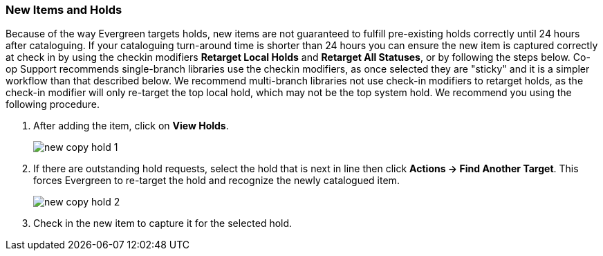 New Items and Holds
~~~~~~~~~~~~~~~~~~~~
(((Re-target Holds)))
(((New Items)))

Because of the way Evergreen targets holds, new items are not guaranteed to fulfill pre-existing holds correctly until 24 hours after cataloguing. If your cataloguing turn-around time is shorter than 24 hours you can ensure the new item is captured correctly at check in by using the checkin modifiers *Retarget Local Holds* and *Retarget All Statuses*, or by following the steps below. Co-op Support recommends single-branch libraries use the checkin modifiers, as once selected they are "sticky" and it is a simpler workflow than that described below. We recommend multi-branch libraries not use check-in modifiers to retarget holds, as the check-in modifier will only re-target the top local hold, which may not be the top system hold. We recommend you using the following procedure.

. After adding the item, click on *View Holds*.
+
image::images/cat/new-copy-hold-1.png[]
+
. If there are outstanding hold requests, select the hold that is next in line then click  *Actions -> Find Another Target*. This forces Evergreen to re-target the hold and recognize the newly catalogued item.
+
image::images/cat/new-copy-hold-2.png[]
+
. Check in the new item to capture it for the selected hold.
